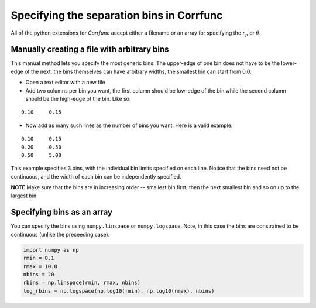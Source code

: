 .. _generate_bins:

*******************************************
Specifying the separation bins in Corrfunc
*******************************************

All of the python extensions for `Corrfunc` accept
either a filename or an array for specifying the
:math:`r_p` or :math:`\theta`. 

Manually creating a file with arbitrary bins
--------------------------------------------
This manual method lets you specify the most
generic bins. The upper-edge of one bin does
not have to be the lower-edge of the next, the
bins themselves can have arbitrary widths, the
smallest bin can start from 0.0. 

* Open a text editor with a new file
* Add two columns per bin you want, the first
  column should be low-edge of the bin while
  the second column should be the high-edge
  of the bin. Like so:

::
   
    0.10     0.15

* Now add as many such lines as the number of bins you
  want. Here is a valid example:

::
  
     0.10     0.15
     0.20     0.50
     0.50     5.00

This example specifies 3 bins, with the individual
bin limits specified on each line. Notice that the
bins need not be continuous, and the width of each
bin can be independently specified.
  
**NOTE** Make sure that the bins are in increasing
order -- smallest bin first, then the next smallest
bin and so on up to the largest bin.

Specifying bins as an array
---------------------------

You can specify the bins using ``numpy.linspace`` or
``numpy.logspace``. Note, in this case the bins are constrained
to be continuous (unlike the preceeding case). 

.. code:: python

          import numpy as np
          rmin = 0.1
          rmax = 10.0
          nbins = 20
          rbins = np.linspace(rmin, rmax, nbins)
          log_rbins = np.logspace(np.log10(rmin), np.log10(rmax), nbins)
